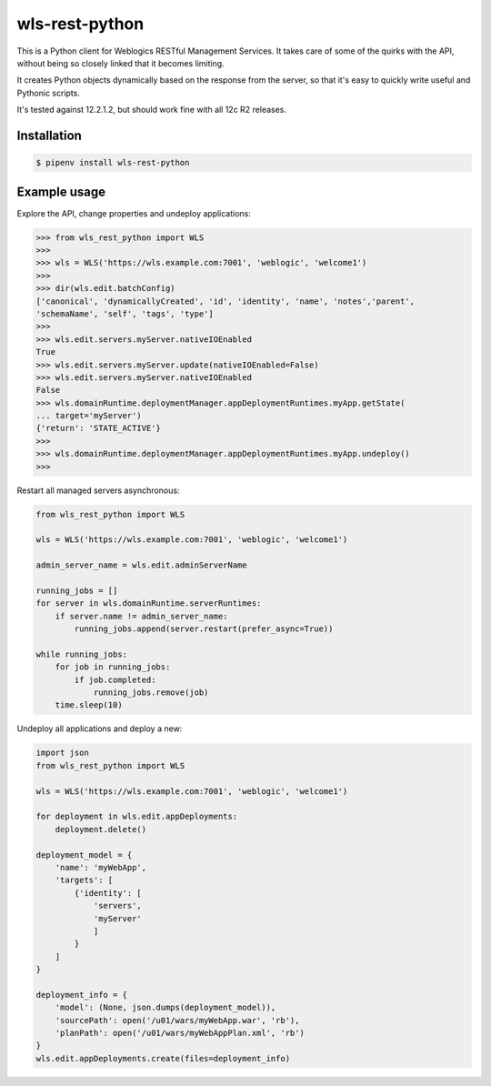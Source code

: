 wls-rest-python
===============

.. image:: https://travis-ci.org/magnuswatn/wls-rest-python.svg?branch=master
    :target: https://travis-ci.org/magnuswatn/wls-rest-python

.. image:: https://codecov.io/gh/magnuswatn/wls-rest-python/branch/master/graph/badge.svg
    :target: https://codecov.io/gh/magnuswatn/wls-rest-python

.. image:: https://badge.fury.io/py/wls-rest-python.svg
    :target: https://badge.fury.io/py/wls-rest-python

This is a Python client for Weblogics RESTful Management Services.
It takes care of some of the quirks with the API, without being so closely
linked that it becomes limiting.

It creates Python objects dynamically based on the response from the server,
so that it's easy to quickly write useful and Pythonic scripts.

It's tested against 12.2.1.2, but should work fine with all 12c R2 releases.

Installation
------------

.. code-block:: bash

    $ pipenv install wls-rest-python



Example usage
-------------

Explore the API, change properties and undeploy applications:

.. code-block:: python

    >>> from wls_rest_python import WLS
    >>> 
    >>> wls = WLS('https://wls.example.com:7001', 'weblogic', 'welcome1')
    >>> 
    >>> dir(wls.edit.batchConfig)
    ['canonical', 'dynamicallyCreated', 'id', 'identity', 'name', 'notes','parent',
    'schemaName', 'self', 'tags', 'type']
    >>> 
    >>> wls.edit.servers.myServer.nativeIOEnabled
    True
    >>> wls.edit.servers.myServer.update(nativeIOEnabled=False)
    >>> wls.edit.servers.myServer.nativeIOEnabled
    False
    >>> wls.domainRuntime.deploymentManager.appDeploymentRuntimes.myApp.getState(
    ... target='myServer')
    {'return': 'STATE_ACTIVE'}
    >>> 
    >>> wls.domainRuntime.deploymentManager.appDeploymentRuntimes.myApp.undeploy()
    >>> 


Restart all managed servers asynchronous:

.. code-block:: python

    from wls_rest_python import WLS

    wls = WLS('https://wls.example.com:7001', 'weblogic', 'welcome1')

    admin_server_name = wls.edit.adminServerName

    running_jobs = []
    for server in wls.domainRuntime.serverRuntimes:
        if server.name != admin_server_name:
            running_jobs.append(server.restart(prefer_async=True))

    while running_jobs:
        for job in running_jobs:
            if job.completed:
                running_jobs.remove(job)
        time.sleep(10)


Undeploy all applications and deploy a new:

.. code-block:: python

    import json
    from wls_rest_python import WLS

    wls = WLS('https://wls.example.com:7001', 'weblogic', 'welcome1')

    for deployment in wls.edit.appDeployments:
        deployment.delete()

    deployment_model = {
        'name': 'myWebApp',
        'targets': [
            {'identity': [
                'servers',
                'myServer'
                ]
            }
        ]
    }

    deployment_info = {
        'model': (None, json.dumps(deployment_model)),
        'sourcePath': open('/u01/wars/myWebApp.war', 'rb'),
        'planPath': open('/u01/wars/myWebAppPlan.xml', 'rb')
    }
    wls.edit.appDeployments.create(files=deployment_info)
